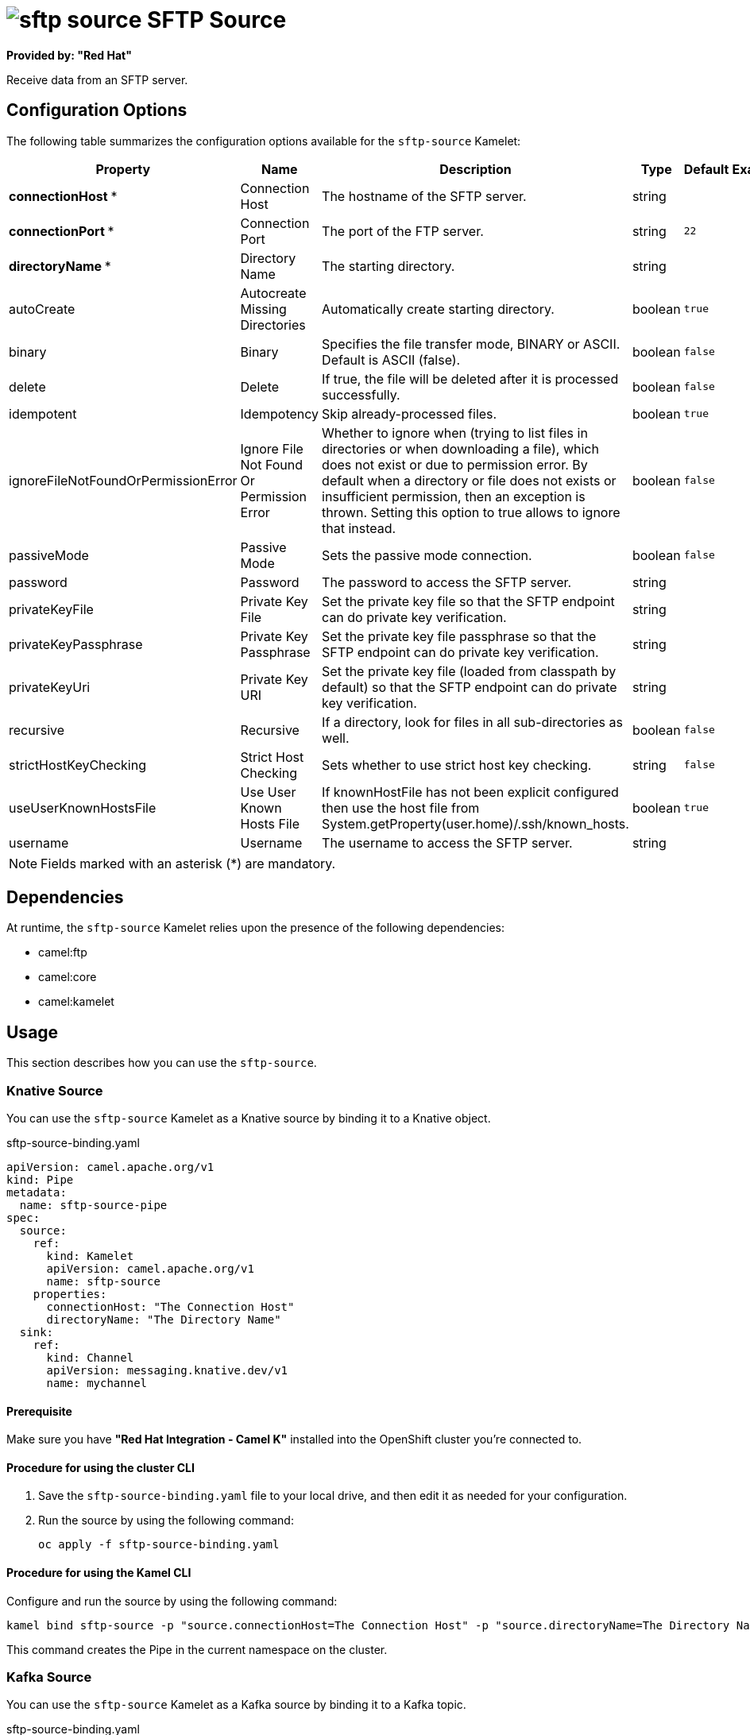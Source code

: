 // THIS FILE IS AUTOMATICALLY GENERATED: DO NOT EDIT

= image:kamelets/sftp-source.svg[] SFTP Source

*Provided by: "Red Hat"*

Receive data from an SFTP server.

== Configuration Options

The following table summarizes the configuration options available for the `sftp-source` Kamelet:
[width="100%",cols="2,^2,3,^2,^2,^3",options="header"]
|===
| Property| Name| Description| Type| Default| Example
| *connectionHost {empty}* *| Connection Host| The hostname of the SFTP server.| string| | 
| *connectionPort {empty}* *| Connection Port| The port of the FTP server.| string| `22`| 
| *directoryName {empty}* *| Directory Name| The starting directory.| string| | 
| autoCreate| Autocreate Missing Directories| Automatically create starting directory.| boolean| `true`| 
| binary| Binary| Specifies the file transfer mode, BINARY or ASCII. Default is ASCII (false).| boolean| `false`| 
| delete| Delete| If true, the file will be deleted after it is processed successfully.| boolean| `false`| 
| idempotent| Idempotency| Skip already-processed files.| boolean| `true`| 
| ignoreFileNotFoundOrPermissionError| Ignore File Not Found Or Permission Error| Whether to ignore when (trying to list files in directories or when downloading a file), which does not exist or due to permission error. By default when a directory or file does not exists or insufficient permission, then an exception is thrown. Setting this option to true allows to ignore that instead.| boolean| `false`| 
| passiveMode| Passive Mode| Sets the passive mode connection.| boolean| `false`| 
| password| Password| The password to access the SFTP server.| string| | 
| privateKeyFile| Private Key File| Set the private key file so that the SFTP endpoint can do private key verification.| string| | 
| privateKeyPassphrase| Private Key Passphrase| Set the private key file passphrase so that the SFTP endpoint can do private key verification.| string| | 
| privateKeyUri| Private Key URI| Set the private key file (loaded from classpath by default) so that the SFTP endpoint can do private key verification.| string| | 
| recursive| Recursive| If a directory, look for files in all sub-directories as well.| boolean| `false`| 
| strictHostKeyChecking| Strict Host Checking| Sets whether to use strict host key checking.| string| `false`| 
| useUserKnownHostsFile| Use User Known Hosts File| If knownHostFile has not been explicit configured then use the host file from System.getProperty(user.home)/.ssh/known_hosts.| boolean| `true`| 
| username| Username| The username to access the SFTP server.| string| | 
|===

NOTE: Fields marked with an asterisk ({empty}*) are mandatory.


== Dependencies

At runtime, the `sftp-source` Kamelet relies upon the presence of the following dependencies:

- camel:ftp
- camel:core
- camel:kamelet

== Usage

This section describes how you can use the `sftp-source`.

=== Knative Source

You can use the `sftp-source` Kamelet as a Knative source by binding it to a Knative object.

.sftp-source-binding.yaml
[source,yaml]
----
apiVersion: camel.apache.org/v1
kind: Pipe
metadata:
  name: sftp-source-pipe
spec:
  source:
    ref:
      kind: Kamelet
      apiVersion: camel.apache.org/v1
      name: sftp-source
    properties:
      connectionHost: "The Connection Host"
      directoryName: "The Directory Name"
  sink:
    ref:
      kind: Channel
      apiVersion: messaging.knative.dev/v1
      name: mychannel
  
----

==== *Prerequisite*

Make sure you have *"Red Hat Integration - Camel K"* installed into the OpenShift cluster you're connected to.

==== *Procedure for using the cluster CLI*

. Save the `sftp-source-binding.yaml` file to your local drive, and then edit it as needed for your configuration.

. Run the source by using the following command:
+
[source,shell]
----
oc apply -f sftp-source-binding.yaml
----

==== *Procedure for using the Kamel CLI*

Configure and run the source by using the following command:

[source,shell]
----
kamel bind sftp-source -p "source.connectionHost=The Connection Host" -p "source.directoryName=The Directory Name" channel:mychannel
----

This command creates the Pipe in the current namespace on the cluster.

=== Kafka Source

You can use the `sftp-source` Kamelet as a Kafka source by binding it to a Kafka topic.

.sftp-source-binding.yaml
[source,yaml]
----
apiVersion: camel.apache.org/v1
kind: Pipe
metadata:
  name: sftp-source-pipe
spec:
  source:
    ref:
      kind: Kamelet
      apiVersion: camel.apache.org/v1
      name: sftp-source
    properties:
      connectionHost: "The Connection Host"
      directoryName: "The Directory Name"
  sink:
    ref:
      kind: KafkaTopic
      apiVersion: kafka.strimzi.io/v1beta1
      name: my-topic
  
----

==== *Prerequisites*

Ensure that you've installed the *AMQ Streams* operator in your OpenShift cluster and created a topic named `my-topic` in the current namespace.
Make also sure you have *"Red Hat Integration - Camel K"* installed into the OpenShift cluster you're connected to.

==== *Procedure for using the cluster CLI*

. Save the `sftp-source-binding.yaml` file to your local drive, and then edit it as needed for your configuration.

. Run the source by using the following command:
+
[source,shell]
----
oc apply -f sftp-source-binding.yaml
----

==== *Procedure for using the Kamel CLI*

Configure and run the source by using the following command:

[source,shell]
----
kamel bind sftp-source -p "source.connectionHost=The Connection Host" -p "source.directoryName=The Directory Name" kafka.strimzi.io/v1beta1:KafkaTopic:my-topic
----

This command creates the Pipe in the current namespace on the cluster.

== Kamelet source file

https://github.com/openshift-integration/kamelet-catalog/blob/main/sftp-source.kamelet.yaml

// THIS FILE IS AUTOMATICALLY GENERATED: DO NOT EDIT
